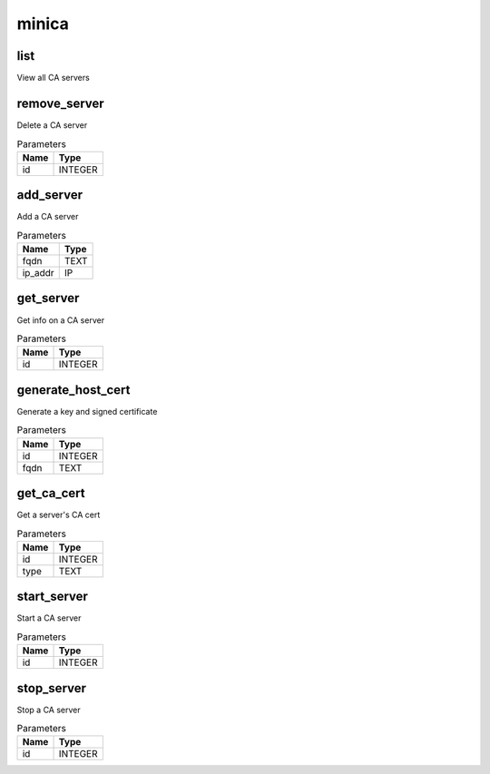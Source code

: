 .. _module-minica:

minica
======

    
list
^^^^

View all CA servers

remove_server
^^^^^^^^^^^^^

Delete a CA server

..  csv-table:: Parameters
    :header: "Name", "Type"

    "id","INTEGER"

add_server
^^^^^^^^^^

Add a CA server

..  csv-table:: Parameters
    :header: "Name", "Type"

    "fqdn","TEXT"
    "ip_addr","IP"

get_server
^^^^^^^^^^

Get info on a CA server

..  csv-table:: Parameters
    :header: "Name", "Type"

    "id","INTEGER"

generate_host_cert
^^^^^^^^^^^^^^^^^^

Generate a key and signed certificate

..  csv-table:: Parameters
    :header: "Name", "Type"

    "id","INTEGER"
    "fqdn","TEXT"

get_ca_cert
^^^^^^^^^^^

Get a server's CA cert

..  csv-table:: Parameters
    :header: "Name", "Type"

    "id","INTEGER"
    "type","TEXT"

start_server
^^^^^^^^^^^^

Start a CA server

..  csv-table:: Parameters
    :header: "Name", "Type"

    "id","INTEGER"

stop_server
^^^^^^^^^^^

Stop a CA server

..  csv-table:: Parameters
    :header: "Name", "Type"

    "id","INTEGER"

